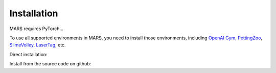 Installation
=================================

MARS requires PyTorch... 

To use all supported environments in MARS, you need to install those environments, including `OpenAI Gym <https://gym.openai.com/>`_, `PettingZoo <https://github.com/PettingZoo-Team/PettingZoo>`_,
`SlimeVolley <https://github.com/hardmaru/slimevolleygym>`_, `LaserTag <https://github.com/younggyoseo/lasertag-v0>`_, etc.

Direct installation: 

.. code-block:: bash
   :linenos:
   
   pip3 install -r requirements
   pip3 install mars --upgrade

Install from the source code on github:

.. code-block:: bash
   :linenos:

   git clone https://github.com/quantumiracle/MARS.git
   cd MARS
   pip3 install .
